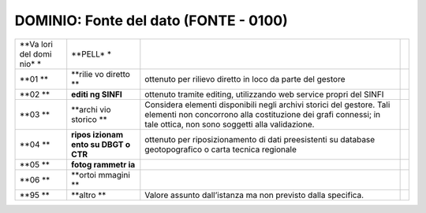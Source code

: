 DOMINIO: Fonte del dato (FONTE - 0100)
--------------------------------------

.. raw:: html

   <div id="section-11">

+------+---------+----------------------------------------------------+---+
| **Va | **PELL* |                                                    |   |
| lori | *       |                                                    |   |
| del  |         |                                                    |   |
| domi |         |                                                    |   |
| nio* |         |                                                    |   |
| *    |         |                                                    |   |
+------+---------+----------------------------------------------------+---+
| **01 | **rilie | ottenuto per rilievo diretto in loco da parte del  |   |
| **   | vo      | gestore                                            |   |
|      | diretto |                                                    |   |
|      | **      |                                                    |   |
+------+---------+----------------------------------------------------+---+
| **02 | **editi | ottenuto tramite editing, utilizzando web service  |   |
| **   | ng      | propri del SINFI                                   |   |
|      | SINFI** |                                                    |   |
+------+---------+----------------------------------------------------+---+
| **03 | **archi | Considera elementi disponibili negli archivi       |   |
| **   | vio     | storici del gestore. Tali elementi non concorrono  |   |
|      | storico | alla costituzione dei grafi connessi; in tale      |   |
|      | **      | ottica, non sono soggetti alla validazione.        |   |
+------+---------+----------------------------------------------------+---+
| **04 | **ripos | ottenuto per riposizionamento di dati preesistenti |   |
| **   | izionam | su database geotopografico o carta tecnica         |   |
|      | ento    | regionale                                          |   |
|      | su DBGT |                                                    |   |
|      | o CTR** |                                                    |   |
+------+---------+----------------------------------------------------+---+
| **05 | **fotog |                                                    |   |
| **   | rammetr |                                                    |   |
|      | ia**    |                                                    |   |
+------+---------+----------------------------------------------------+---+
| **06 | **ortoi |                                                    |   |
| **   | mmagini |                                                    |   |
|      | **      |                                                    |   |
+------+---------+----------------------------------------------------+---+
| **95 | **altro | Valore assunto dall’istanza ma non previsto dalla  |   |
| **   | **      | specifica.                                         |   |
+------+---------+----------------------------------------------------+---+

.. raw:: html

   </div>